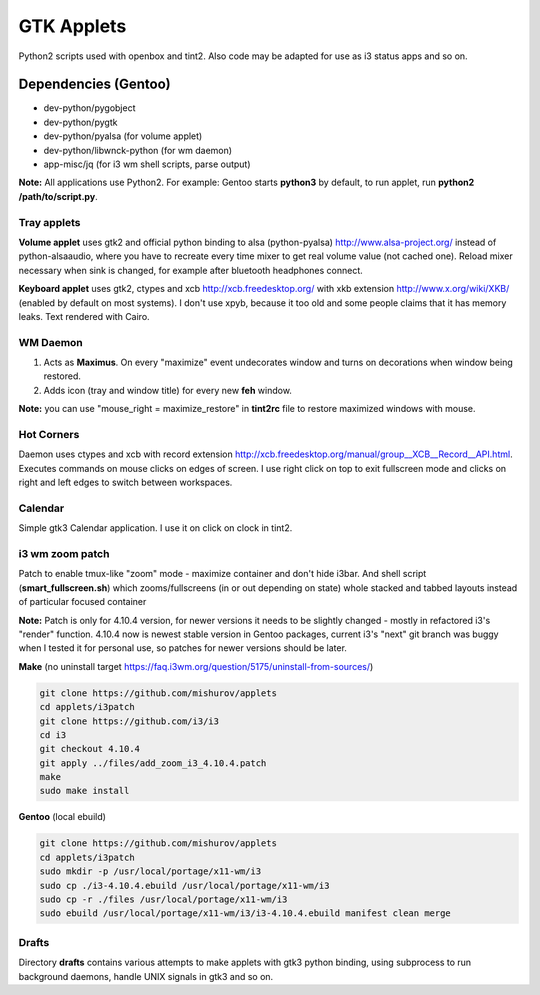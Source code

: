 ===========
GTK Applets
===========

Python2 scripts used with openbox and tint2. Also code may be adapted for use as i3 status apps and so on.

Dependencies (Gentoo)
---------------------

* dev-python/pygobject
* dev-python/pygtk
* dev-python/pyalsa (for volume applet)
* dev-python/libwnck-python (for wm daemon)
* app-misc/jq (for i3 wm shell scripts, parse output)

**Note:** All applications use Python2. For example: Gentoo starts **python3** by default, to run applet, run **python2 /path/to/script.py**.

Tray applets
============

.. image:: https://dl.dropboxusercontent.com/u/20988720/github/applets/tray.png
    :alt: tray applets screenshot
    :align: center

**Volume applet** uses gtk2 and official python binding to alsa (python-pyalsa) http://www.alsa-project.org/ instead of python-alsaaudio, where you have to recreate every time mixer to get real volume value (not cached one). Reload mixer necessary when sink is changed, for example after bluetooth headphones connect.

**Keyboard applet** uses gtk2, ctypes and xcb http://xcb.freedesktop.org/ with xkb extension http://www.x.org/wiki/XKB/ (enabled by default on most systems). I don't use xpyb, because it too old and some people claims that it has memory leaks. Text rendered with Cairo.

WM Daemon
=========

.. image:: https://dl.dropboxusercontent.com/u/20988720/github/applets/maximus.png
    :alt: feh screenshot
    :align: center

1. Acts as **Maximus**. On every "maximize" event undecorates window and turns on decorations when window being restored.
2. Adds icon (tray and window title) for every new **feh** window.

**Note:** you can use "mouse_right = maximize_restore" in **tint2rc** file to restore maximized windows with mouse.

Hot Corners
===========
Daemon uses ctypes and xcb with record extension http://xcb.freedesktop.org/manual/group__XCB__Record__API.html. Executes commands on mouse clicks on edges of screen. I use right click on top to exit fullscreen mode and clicks on right and left edges to switch between workspaces.

Calendar
========

.. image:: https://dl.dropboxusercontent.com/u/20988720/github/applets/calendar.png
    :alt: calendar screenshot
    :align: center

Simple gtk3 Calendar application. I use it on click on clock in tint2.

i3 wm zoom patch
================

.. image:: https://dl.dropboxusercontent.com/u/20988720/github/applets/i3_patch.png
    :alt: i3_patch screenshot
    :align: center

Patch to enable tmux-like "zoom" mode - maximize container and don't hide i3bar. And shell script (**smart_fullscreen.sh**) which zooms/fullscreens (in or out depending on state) whole stacked and tabbed layouts instead of particular focused container

**Note:** Patch is only for 4.10.4 version, for newer versions it needs to be slightly changed - mostly in refactored i3's "render" function. 4.10.4 now is newest stable version in Gentoo packages, current i3's "next" git branch was buggy when I tested it for personal use, so patches for newer versions should be later. 

**Make** (no uninstall target https://faq.i3wm.org/question/5175/uninstall-from-sources/)

.. code-block:: bash

    git clone https://github.com/mishurov/applets
    cd applets/i3patch
    git clone https://github.com/i3/i3
    cd i3
    git checkout 4.10.4
    git apply ../files/add_zoom_i3_4.10.4.patch
    make
    sudo make install


**Gentoo** (local ebuild)

.. code-block:: bash

    git clone https://github.com/mishurov/applets
    cd applets/i3patch
    sudo mkdir -p /usr/local/portage/x11-wm/i3
    sudo cp ./i3-4.10.4.ebuild /usr/local/portage/x11-wm/i3
    sudo cp -r ./files /usr/local/portage/x11-wm/i3
    sudo ebuild /usr/local/portage/x11-wm/i3/i3-4.10.4.ebuild manifest clean merge


Drafts
======
Directory **drafts** contains various attempts to make applets with gtk3 python binding, using subprocess to run background daemons, handle UNIX signals in gtk3 and so on.
